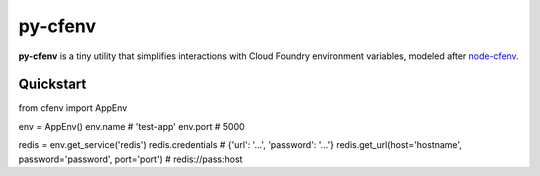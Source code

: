 ========
py-cfenv
========

.. image:: https://img.shields.io/pypi/v/cfenv.svg
    :target: http://badge.fury.io/py/cfenv
    :alt: Latest version

.. image:: https://img.shields.io/travis/jmcarp/py-cfenv/master.svg
    :target: https://travis-ci.org/jmcarp/py-cfenv
    :alt: Travis-CI

**py-cfenv** is a tiny utility that simplifies interactions with Cloud Foundry environment variables, modeled after node-cfenv_.

Quickstart
----------

from cfenv import AppEnv

env = AppEnv()
env.name  # 'test-app'
env.port  # 5000

redis = env.get_service('redis')
redis.credentials  # {'url': '...', 'password': '...'}
redis.get_url(host='hostname', password='password', port='port')  # redis://pass:host

.. _node-cfenv: https://github.com/cloudfoundry-community/node-cfenv/
